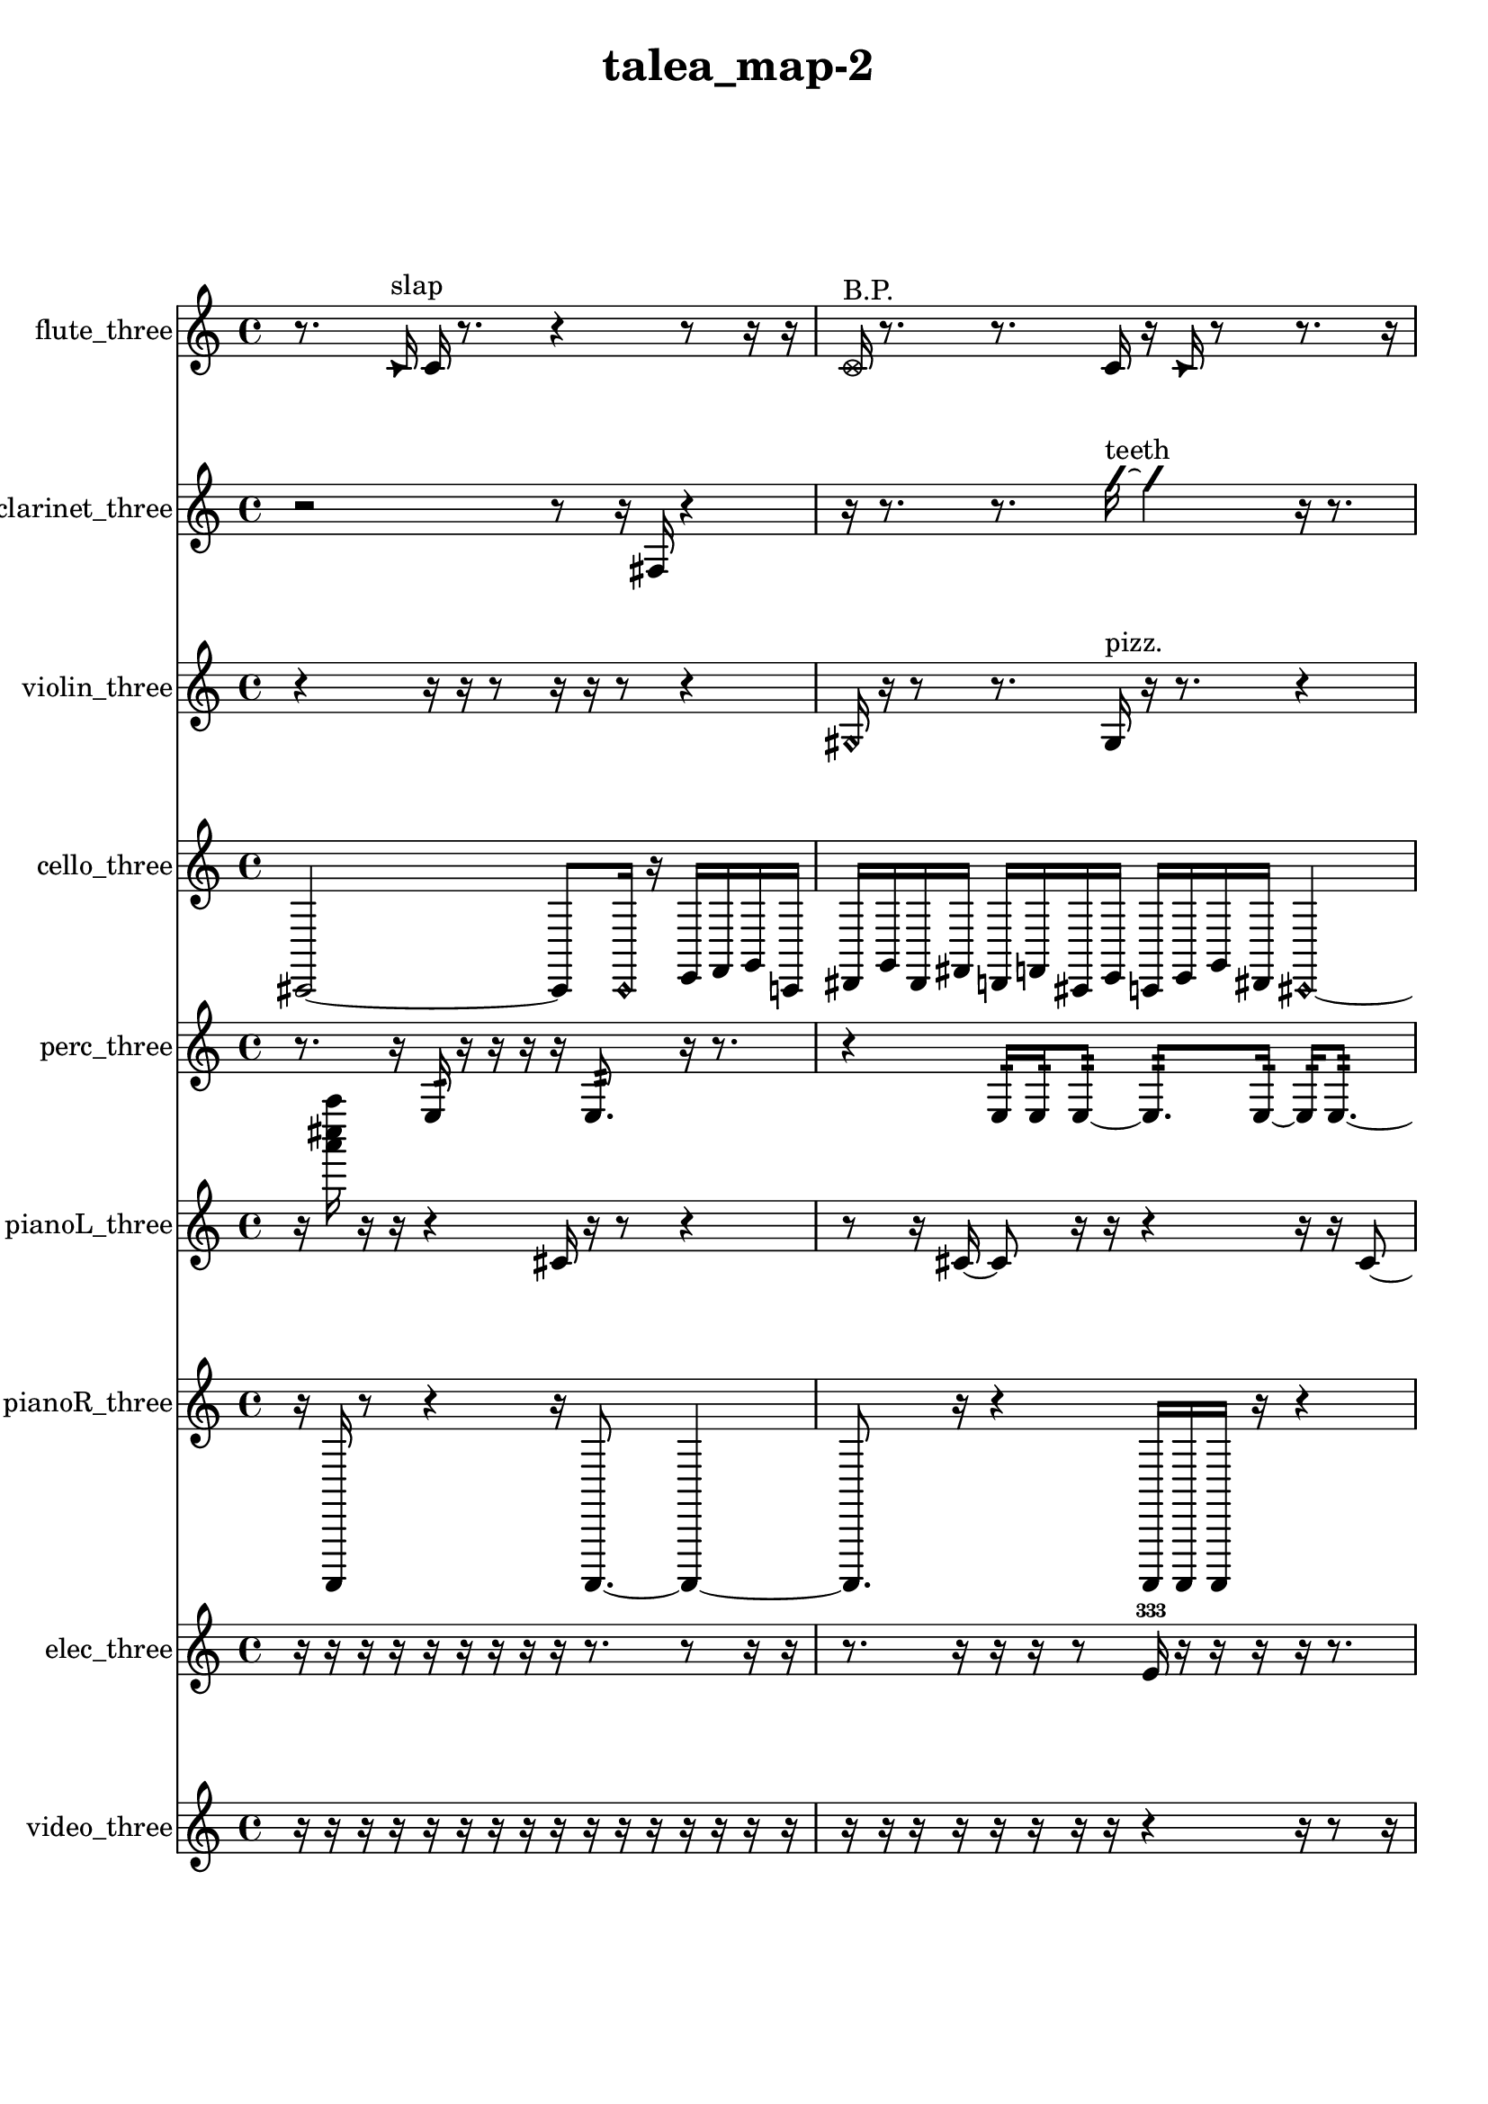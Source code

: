 % [notes] external for Pure Data
% development-version July 14, 2014 
% by Jaime E. Oliver La Rosa
% la.rosa@nyu.edu
% @ the Waverly Labs in NYU MUSIC FAS
% Open this file with Lilypond
% more information is available at lilypond.org
% Released under the GNU General Public License.

flute_three_part = \relative c' 
{

\time 4/4

\clef treble 
% ________________________________________bar 1 :
 r8.  \once \override NoteHead.style = #'triangle c16^\markup {slap } 
	c16  r8. 
		r4 
			r8  r16  r16  |
% ________________________________________bar 2 :
\once \override NoteHead.style = #'xcircle c16^\markup {B.P. }  r8. 
	r8.  c16 
		r16  \once \override NoteHead.style = #'triangle c16  r8 
			r8.  r16  |
% ________________________________________bar 3 :
r16  r8. 
	r16  r16  r8 
		r2  |
% ________________________________________bar 4 :
\once \override NoteHead.style = #'harmonic cis16^\markup {T.R. }  r16  \once \override NoteHead.style = #'triangle cis8~^\markup {T.R. } 
	\once \override NoteHead.style = #'triangle cis4 
		b16\p  \once \override NoteHead.style = #'xcircle b8.^\markup {B.P. } 
			r4  |
% ________________________________________bar 5 :
r8  r8 
	\xNote c16^\markup {o }  r16  \once \override NoteHead.style = #'harmonic c16^\markup {T.R. }  r16 
		r2  |
% ________________________________________bar 6 :
r4. 
	r16  r16 
		r4 
			r16  r16  r16  r16  |
% ________________________________________bar 7 :
r16  r16  cis16  c16~ 
	c2~ 
			c16  r16  r8  |
% ________________________________________bar 8 :
r16  r16  \once \override NoteHead.style = #'triangle c16^\markup {slap }  r16 
	r8.  r16 
		r16  r8. 
			r4  |
% ________________________________________bar 9 :
r8  r8 
	r4 
		r8.  r16 
			r16  cih8.~  |
% ________________________________________bar 10 :
cih4~ 
	cih16  \once \override NoteHead.style = #'harmonic cih16^\markup {T.R. }  r16  r16 
		r4 
			r8  cih8~  |
% ________________________________________bar 11 :
cih4 
	\once \override NoteHead.style = #'harmonic cih8  r8 
		r2  |
% ________________________________________bar 12 :
r16  r8. 
	r4 
		r8.  r16 
			\once \override NoteHead.style = #'triangle c16^\markup {slap }  r8.  |
% ________________________________________bar 13 :
r4. 
	\once \override NoteHead.style = #'harmonic c16^\markup {slap }  r16 
		r16  r8. 
			r4  |
% ________________________________________bar 14 :
r8  \xNote c16^\markup {sh }  r16 
	r16  r16  r16  r16 
		c4.~ 
			c16  r16  |
% ________________________________________bar 15 :
r2 
		r16  r16  r8 
			r8  <c cis >16^\markup {sing }  r16  |
% ________________________________________bar 16 :
r16  r8. 
	r4 
		r16  cis16  \once \override NoteHead.style = #'xcircle e16  \once \override NoteHead.style = #'xcircle dis16\ff 
			\once \override NoteHead.style = #'xcircle e16  \once \override NoteHead.style = #'xcircle dis16  \once \override NoteHead.style = #'xcircle e16  \once \override NoteHead.style = #'xcircle dis16  |
% ________________________________________bar 17 :
\once \override NoteHead.style = #'xcircle e16  \once \override NoteHead.style = #'xcircle dis16  r8 
	r16  r16  r16  r16 
		r4 
			r8  r16  r16  |
% ________________________________________bar 18 :
r16  \xNote c16^\markup {e }  <cis d >8~^\markup {sing } 
	<cis d >8  \once \override NoteHead.style = #'xcircle e16  \once \override NoteHead.style = #'xcircle dis16 
		\once \override NoteHead.style = #'xcircle e16  \once \override NoteHead.style = #'xcircle dis16  \once \override NoteHead.style = #'xcircle e16  \once \override NoteHead.style = #'xcircle dis16 
			\once \override NoteHead.style = #'xcircle e4~  |
% ________________________________________bar 19 :
\once \override NoteHead.style = #'xcircle e4~ 
	\once \override NoteHead.style = #'xcircle e16  \once \override NoteHead.style = #'xcircle dis16  r16  \once \override NoteHead.style = #'xcircle cis16^\markup {B.P. } 
		r16  r8. 
			r16  \once \override NoteHead.style = #'harmonic cis8.~^\markup {T.R. }  |
% ________________________________________bar 20 :
\once \override NoteHead.style = #'harmonic cis4~ 
	\once \override NoteHead.style = #'harmonic cis16  r16  r8 
		r4 
			r16  \once \override NoteHead.style = #'xcircle e16  \once \override NoteHead.style = #'xcircle dis16  \once \override NoteHead.style = #'xcircle e16  |
% ________________________________________bar 21 :
\once \override NoteHead.style = #'xcircle dis16  \once \override NoteHead.style = #'xcircle e16  \once \override NoteHead.style = #'xcircle dis16  \once \override NoteHead.style = #'xcircle e16 
	\once \override NoteHead.style = #'xcircle dis16  \xNote c16^\markup {e }  r16  \once \override NoteHead.style = #'harmonic c16^\markup {e } 
		r16  b16:32^\markup {frull. }  r8 
			r4  |
% ________________________________________bar 22 :
r8.  r16 
	r16  \xNote c16^\markup {e }  r16  r16 
		r16  <cis d >16^\markup {sing }  r16  \once \override NoteHead.style = #'triangle cis16^\markup {slap } 
			\once \override NoteHead.style = #'harmonic cis16^\markup {slap }  r16  r16  cis16  |
% ________________________________________bar 23 :
r16  r16  b16:32^\markup {frull. }  r16 
	r16  <cis d >16^\markup {sing }  r8 
		r8  cis16  r16 
			r4  |
% ________________________________________bar 24 :
r8  r16  r16 
	r2 
			r16  r16  r16  r16  |
% ________________________________________bar 25 :
r16  r16  b16:32^\markup {frull. }  \once \override NoteHead.style = #'harmonic cis16^\markup {T.R. } 
	r16  r16  b8:32~^\markup {frull. } 
		b2:32~  |
% ________________________________________bar 26 :
e16  dis16  e16  dis16 
	e16  dis16  e16  dis16 
		r16  r16  \once \override NoteHead.style = #'triangle cis16^\markup {slap }  r16 
			r4  |
% ________________________________________bar 27 :
r4 
	r16  r16  e16\f  dis16 
		e16  dis16  e16  dis16 
			e16  dis16  r16  r16  |
% ________________________________________bar 28 :
r2 
		r16  r16  r8 
			r4  |
% ________________________________________bar 29 :
r8  r8 
	r2 
			r8  r16  r16  |
% ________________________________________bar 30 :
r8.  r16 
	r2 
			r8  r16  r16  |
% ________________________________________bar 31 :
r4. 
	r16  r16 
		cih8.  \once \override NoteHead.style = #'triangle cih16 
			\once \override NoteHead.style = #'xcircle cih16^\markup {B.P. }  r16  r16  r16  |
% ________________________________________bar 32 :
r4. 
	\once \override NoteHead.style = #'triangle cih16\mf^\markup {B.P. }  \xNote c16~^\markup {u } 
		\xNote c4~ 
			\xNote c8.  r16  |
% ________________________________________bar 33 :
r2 
		r16  r16  r16  r16 
			r4  |
% ________________________________________bar 34 :
r4. 
	c8~ 
		c16  r16  r16  r16 
			r8.  r16  |
% ________________________________________bar 35 :
r16  r16  r8 
	r4 
		r16  c8  r16 
			\once \override NoteHead.style = #'harmonic c16^\markup {T.R. }  r16  r8  |
% ________________________________________bar 36 :
r4. 
	r16  r16 
		r2  |
% ________________________________________bar 37 :
\once \override NoteHead.style = #'triangle c4^\markup {slap } 
	\once \override NoteHead.style = #'harmonic c16^\markup {slap }  r16  r8 
		r4 
			r16  r16  r8  |
% ________________________________________bar 38 :
r4. 
	r16  r16 
		c2  |
% ________________________________________bar 39 :
\once \override NoteHead.style = #'harmonic c16  r16  r16  r16 
	r4 
		r8.  r16 
			r16  r8.  |
% ________________________________________bar 40 :
r8  \once \override NoteHead.style = #'triangle c16  r16 
	r16  r16  r8 
		r8.  c16 
			c8.  r16  |
% ________________________________________bar 41 :
r16  r8. 
	r4 
		r16  r16 
}

clarinet_three_part = \relative c 
{

\time 4/4

\clef treble 
% ________________________________________bar 1 :
 r2 
		r8  r16  fis16 
			r4  |
% ________________________________________bar 2 :
r16  r8. 
	r8.  \once \override NoteHead.style = #'slash g''16~^\markup {teeth } 
		\once \override NoteHead.style = #'slash g4 
			r16  r8.  |
% ________________________________________bar 3 :
r4 
	r16  r16  r16  r16 
		r2  |
% ________________________________________bar 4 :
r16  \once \override NoteHead.style = #'triangle fis,,16^\markup {slap }  r16  \once \override NoteHead.style = #'slash g''16~^\markup {teeth } 
	\once \override NoteHead.style = #'slash g4~ 
		\once \override NoteHead.style = #'slash g8  r16  f,,16 
			r4  |
% ________________________________________bar 5 :
r8  f8~ 
	f4~ 
		f8  r16  fis16 
			r16  r8.  |
% ________________________________________bar 6 :
r16  fis8.~ 
	fis8.  fis16 
		r2  |
% ________________________________________bar 7 :
r16  r8. 
	r4 
		r16  r16  fis16  r16 
			r8.  r16  |
% ________________________________________bar 8 :
r4. 
	r16  r16 
		r4 
			fis16  r8  r16  |
% ________________________________________bar 9 :
\once \override NoteHead.style = #'triangle fis16^\markup {slap }  r8. 
	r16  r16  r16  r16 
		r8.  r16 
			\once \override NoteHead.style = #'triangle fis16^\markup {slap }  r8.  |
% ________________________________________bar 10 :
r4. 
	r16  r16 
		r16  r8. 
			r16  r16  f8:32~^\markup {frull. }  |
% ________________________________________bar 11 :
f4:32~ 
	f16:32  r16  r16  fis16 
		r2  |
% ________________________________________bar 12 :
r8  \once \override NoteHead.style = #'slash g''8~^\markup {teeth } 
	\once \override NoteHead.style = #'slash g8.  f,,16:32^\markup {frull. } 
		<fis g >16^\markup {sing }  fis16  r16  \once \override NoteHead.style = #'triangle fis16~ 
			\once \override NoteHead.style = #'triangle fis4~  |
% ________________________________________bar 13 :
\once \override NoteHead.style = #'triangle fis4 
	r8.  r16 
		<fis g >2~^\markup {sing }  |
% ________________________________________bar 14 :
<fis g >8  dis''16  d16\f 
	dis16  d16  dis16  d16 
		dis16  d16  fis,,16  f16 
			r4  |
% ________________________________________bar 15 :
r4 
	r16  r16  \once \override NoteHead.style = #'triangle fis16  r16 
		r4 
			r8.  r16  |
% ________________________________________bar 16 :
r4 
	r16  c'16  e16  r16 
		r16  g,16  r16  r16 
			r16  r16  r16  r16  |
% ________________________________________bar 17 :
r8.  g16 
	r16  gis16  e'16  r16 
		r2  |
% ________________________________________bar 18 :
r16  f,16:32^\markup {frull. }  r16  r16 
	\once \override NoteHead.style = #'xcircle dis''16\ff  \once \override NoteHead.style = #'xcircle d16  \once \override NoteHead.style = #'xcircle dis16  \once \override NoteHead.style = #'xcircle d16 
		\once \override NoteHead.style = #'xcircle dis16  \once \override NoteHead.style = #'xcircle d16  \once \override NoteHead.style = #'xcircle dis16  \once \override NoteHead.style = #'xcircle d16 
			r16  r16  f,,16:32^\markup {frull. }  r16  |
% ________________________________________bar 19 :
g16  dis''16  d16  dis16 
	d16  dis16  d16  dis16 
		d16  g,,16  r16  r16 
			r4  |
% ________________________________________bar 20 :
r16  \once \override NoteHead.style = #'triangle g8.~ 
	\once \override NoteHead.style = #'triangle g4~ 
		\once \override NoteHead.style = #'triangle g16  g16  r16  \once \override NoteHead.style = #'slash g''16^\markup {teeth } 
			r16  g,,16  r16  g16  |
% ________________________________________bar 21 :
r16  r16  \once \override NoteHead.style = #'slash g''16^\markup {teeth }  r16 
	g,,16  r8. 
		r8  r16  r16 
			r16  g16  r8  |
% ________________________________________bar 22 :
r4. 
	r16  \once \override NoteHead.style = #'xcircle dis''16 
		\once \override NoteHead.style = #'xcircle d16  \once \override NoteHead.style = #'xcircle dis16  \once \override NoteHead.style = #'xcircle d16  \once \override NoteHead.style = #'xcircle dis16 
			\once \override NoteHead.style = #'xcircle d16  \once \override NoteHead.style = #'xcircle dis16  \once \override NoteHead.style = #'xcircle d16  r16  |
% ________________________________________bar 23 :
r16  \once \override NoteHead.style = #'xcircle dis16  \once \override NoteHead.style = #'xcircle d16  \once \override NoteHead.style = #'xcircle dis16 
	\once \override NoteHead.style = #'xcircle d16  \once \override NoteHead.style = #'xcircle dis16  \once \override NoteHead.style = #'xcircle d16  \once \override NoteHead.style = #'xcircle dis16 
		\once \override NoteHead.style = #'xcircle d16  r8. 
			r8.  g,,16~  |
% ________________________________________bar 24 :
g4~ 
	g16  dis''16  d16  dis16 
		d16  dis16  d16  dis16 
			d16  g,,16  r8  |
% ________________________________________bar 25 :
\once \override NoteHead.style = #'triangle g16^\markup {slap }  f16:32^\markup {frull. }  r16  r16 
	r2 
			r16  r16  r8  |
% ________________________________________bar 26 :
r4. 
	r16  r16 
		r4 
			r8.  r16  |
% ________________________________________bar 27 :
r16  r16  r8 
	r8.  r16 
		r4 
			r16  r8.  |
% ________________________________________bar 28 :
r8.  r16 
	fis16  r16  \once \override NoteHead.style = #'triangle fis16  r16 
		r2  |
% ________________________________________bar 29 :
c'16\pp  e16  gis,16  c16 
	e16  gis,16  c16  e16 
		gis,16  c16  e16  gis,16 
			c16  e16  gis,16  c16  |
% ________________________________________bar 30 :
e16  g,16  ais16  cis16 
	e16  g,16  gis16  r16 
		f16:32^\markup {frull. }  fis8.~ 
			fis4~  |
% ________________________________________bar 31 :
fis8  fis8 
	r16  r16  fis16  r16 
		fis2~  |
% ________________________________________bar 32 :
fis16  r8. 
	r4 
		r8  \once \override NoteHead.style = #'triangle fis16^\markup {slap }  r16 
			r16  \once \override NoteHead.style = #'triangle fis8.~^\markup {slap }  |
% ________________________________________bar 33 :
\once \override NoteHead.style = #'triangle fis16  r8. 
	r4 
		r16  fis16  \once \override NoteHead.style = #'slash g''8~\mf^\markup {teeth } 
			\once \override NoteHead.style = #'slash g16  fis,,16  r16  r16  |
% ________________________________________bar 34 :
r8.  r16 
	fis16  r8. 
		r4 
			r8.  fis16~  |
% ________________________________________bar 35 :
fis8.  r16 
	fis16  r16  r8 
		r2  |
% ________________________________________bar 36 :
r16  r8. 
	r4 
		r16  r16  r16  \once \override NoteHead.style = #'triangle fis16 
			\once \override NoteHead.style = #'triangle fis16  r16  r8  |
% ________________________________________bar 37 :
r4. 
	r16  r16 
		r16  r16  r8 
			r4  |
% ________________________________________bar 38 :
r4 
	r16  r16  fis8~ 
		fis4~ 
			fis8  r8  |
% ________________________________________bar 39 :
r8.  r16 
	r16  fis16  r8 
		r2  |
% ________________________________________bar 40 :
r16  r8. 
	r8  fis8~ 
		fis4~ 
			fis8.  r16  |
% ________________________________________bar 41 :
r4 
	fis16  r16  r8 
		r8.  r16 
			r16  r16  r8  |
% ________________________________________bar 42 :
r2 
		fis16 
}

violin_three_part = \relative c' 
{

\time 4/4

\clef treble 
% ________________________________________bar 1 :
 r4 
	r16  r16  r8 
		r16  r16  r8 
			r4  |
% ________________________________________bar 2 :
\once \override NoteHead.style = #'harmonic gis16  r16  r8 
	r8.  gis16^\markup {pizz. } 
		r16  r8. 
			r4  |
% ________________________________________bar 3 :
r8.  r16 
	\once \override NoteHead.style = #'harmonic gis16  r16  \once \override NoteHead.style = #'harmonic gis16  r16 
		r2  |
% ________________________________________bar 4 :
r16  r16  g16^\markup {pizz. }  g16:32~\p 
	g4:32~ 
		g8.:32  r16 
			r4  |
% ________________________________________bar 5 :
r8  r16  g16:32 
	g2~ 
			g16  g8^\markup {arco }  gis16  |
% ________________________________________bar 6 :
r16  r8. 
	r4 
		r16  r16  gis8~^\markup {pizz. } 
			gis8  gis16  r16  |
% ________________________________________bar 7 :
r2 
		r16  gis8.~ 
			gis4~  |
% ________________________________________bar 8 :
gis8  gis8 
	gis16  r16  r16  gis16 
		gis16  r8. 
			r4  |
% ________________________________________bar 9 :
r8.  gisih16~ 
	gisih4~ 
		gisih8.  r16 
			gisih16  r8.  |
% ________________________________________bar 10 :
r8.  r16 
	r4 
		r16  gisih8.~ 
			gisih16  gisih16  gisih16  gisih16^\markup {arco }  |
% ________________________________________bar 11 :
r16  r16  \once \override NoteHead.style = #'harmonic gisih8~ 
	\once \override NoteHead.style = #'harmonic gisih8.  gisih16^\markup {pizz. } 
		r8.  r16 
			\once \override NoteHead.style = #'harmonic gis4~  |
% ________________________________________bar 12 :
\once \override NoteHead.style = #'harmonic gis4 
	r2 
			r8  gis8^\markup {pizz. }  |
% ________________________________________bar 13 :
r16  \once \override NoteHead.style = #'harmonic gis8.~ 
	\once \override NoteHead.style = #'harmonic gis8.  g16 
		ais4\f 
			r16  gis8^\markup {pizz. }  r16  |
% ________________________________________bar 14 :
r4 
	r16  g8.:32~ 
		g4:32~ 
			g8.:32  r16  |
% ________________________________________bar 15 :
r16  r16  r16  gis16~ 
	gis16  r16  r8 
		r4 
			g4:32~  |
% ________________________________________bar 16 :
g4:32 
	gis16  g16:32  r8 
		r4 
			r16  \once \override NoteHead.style = #'harmonic a8.~  |
% ________________________________________bar 17 :
\once \override NoteHead.style = #'harmonic a8.  r16 
	r16  r16  r16  r16 
		r16  r16  r16  d16 
			fis4~\ff  |
% ________________________________________bar 18 :
fis8.  r16 
	g,16:32  r8. 
		r4 
			g16:32  r16  g16  g16  |
% ________________________________________bar 19 :
r8.  r16 
	r16  r16  r8 
		r16  r16  gis16  c16 
			r16  r8.  |
% ________________________________________bar 20 :
r4 
	r16  r16  r16  r16 
		\once \override NoteHead.style = #'harmonic a16  r16  r8 
			r4  |
% ________________________________________bar 21 :
r8  r16  r16 
	a16^\markup {arco }  r16  a16^\markup {pizz. }  r16 
		r2  |
% ________________________________________bar 22 :
r16  dis16^\markup {legato }  fis16^\markup {legato }  r16 
	r16  r8. 
		r4 
			r16  a,16  c16  \once \override NoteHead.style = #'harmonic a16  |
% ________________________________________bar 23 :
r16  r16  dis16  fis16 
	r4. 
		r8 
			a,16^\markup {arco }  \once \override NoteHead.style = #'harmonic a16  \once \override NoteHead.style = #'harmonic a16  \once \override NoteHead.style = #'harmonic a16  |
% ________________________________________bar 24 :
r16  r16  \once \override NoteHead.style = #'harmonic a16  r16 
	r16  r16  r16  r16 
		r8.  a16^\markup {pizz. } 
			r16  r8.  |
% ________________________________________bar 25 :
r4. 
	r16  r16 
		r2  |
% ________________________________________bar 26 :
r16  r16  gis8~^\markup {arco } 
	gis16  r8. 
		gis16^\markup {pizz. }  r8. 
			r4  |
% ________________________________________bar 27 :
r8  r16  g16:32 
	a16  c16  f'16  e16 
		f16  e16  f16  e16 
			f16\f  e16  r16  f16  |
% ________________________________________bar 28 :
e16  f16  e16  f16 
	e16  f16  e16  f16 
		e16\pp  f16  e16  f16 
			e16  f16  e16  r16  |
% ________________________________________bar 29 :
r4 
	r16  f16  e16  f16 
		e16  f16  e16  f16 
			e16  r16  r8  |
% ________________________________________bar 30 :
r4 
	gis,,2 
			gis16^\markup {arco }  g8.:32~  |
% ________________________________________bar 31 :
g4.:32~ 
	g16:32  r16 
		r4 
			r8  r16  r16  |
% ________________________________________bar 32 :
r4. 
	r16  gisih16^\markup {pizz. } 
		gisih4.~ 
			gisih16  r16  |
% ________________________________________bar 33 :
r4 
	r16  r16  r16  r16 
		r4 
			r16  r16  r16  gis16  |
% ________________________________________bar 34 :
gis4~^\markup {arco } 
	gis16  r16  r8 
		r4 
			r8  r16  \once \override NoteHead.style = #'harmonic gis16~  |
% ________________________________________bar 35 :
\once \override NoteHead.style = #'harmonic gis16  r8. 
	r4 
		r8  r8 
			gis16^\markup {pizz. }  r8.  |
% ________________________________________bar 36 :
r16  r16  r16  r16 
	r4 
		r8  r16  r16 
			gis4  |
% ________________________________________bar 37 :
r16  r8. 
	r16  r16  r8 
		r2  |
% ________________________________________bar 38 :
r16  r8. 
	r4 
		r8.  r16 
			r16  r16  r16  r16  |
% ________________________________________bar 39 :
r4. 
	r16  r16 
		r4 
			r16  r8.  |
% ________________________________________bar 40 :
r8  gis8~ 
	gis8  gis16  r16 
		r16  r8. 
			r4  |
% ________________________________________bar 41 :
r16  r16  r16  r16 
	r16  r16  \once \override NoteHead.style = #'harmonic gis8~ 
		\once \override NoteHead.style = #'harmonic gis4~ 
			\once \override NoteHead.style = #'harmonic gis8.  r16  |
% ________________________________________bar 42 :
r4. 
	r16  gis16~^\markup {pizz. } 
		gis16 
}

cello_three_part = \relative c, 
{

\time 4/4

\clef treble 
% ________________________________________bar 1 :
 cis2~ 
		cis8  \once \override NoteHead.style = #'harmonic cis16  r16 
			e16  f16  g16  c,16  |
% ________________________________________bar 2 :
dis16  g16  dis16  fis16 
	d16  f16  cis16  e16 
		c16  e16  g16  dis16 
			\once \override NoteHead.style = #'harmonic cis4~  |
% ________________________________________bar 3 :
\once \override NoteHead.style = #'harmonic cis4. 
	r16  r16 
		\once \override NoteHead.style = #'harmonic cis16  cis16^\markup {pizz. }  cis8~ 
			cis4~  |
% ________________________________________bar 4 :
cis8.  r16 
	r4 
		r16  r8  c16\p 
			r4  |
% ________________________________________bar 5 :
r8.  r16 
	r8  r16  r16 
		r4 
			r8  r16  r16  |
% ________________________________________bar 6 :
r4. 
	r16  r16 
		r8.  g'16 
			d16  a'16  e16  cis16  |
% ________________________________________bar 7 :
cis16  r16  r8 
	r8.  cis16~\f 
		cis4~ 
			cis16  cis16^\markup {arco }  r16  c16:32~  |
% ________________________________________bar 8 :
c2:32 
		r16  r8. 
			r4  |
% ________________________________________bar 9 :
r16  r16  r16  c16 
	d16  fis8.~ 
		fis4~ 
			fis16  ais8.  |
% ________________________________________bar 10 :
d,16\mf  fis16  ais8~ 
	ais4~ 
		ais8.  c,16 
			d4~  |
% ________________________________________bar 11 :
d16  e16  g8~ 
	g4~ 
		g8  ais16  cis,16~ 
			cis4~  |
% ________________________________________bar 12 :
cis16  e8  f16~ 
	f2~ 
			f16  gis16  cis,8~^\markup {pizz. }  |
% ________________________________________bar 13 :
cis2 
		\once \override NoteHead.style = #'harmonic cis16  cis8.~^\markup {arco } 
			cis16  r8.  |
% ________________________________________bar 14 :
r16  r16  cis16^\markup {pizz. }  fis16 
	gis4 
		ais16  c,16  d8~ 
			d4~  |
% ________________________________________bar 15 :
d16  e16  g16  b16~ 
	b4~ 
		b16  dis,16  r8 
			r16  cisih16  r16  cisih16~^\markup {arco }  |
% ________________________________________bar 16 :
cisih4.~ 
	cisih16  r16 
		r8  r16  cisih16^\markup {pizz. } 
			r8.  r16  |
% ________________________________________bar 17 :
r16  r8. 
	r8.  r16 
		r2  |
% ________________________________________bar 18 :
r8  r16  cisih16~ 
	cisih2~ 
			r16  r16  r16  r16  |
% ________________________________________bar 19 :
r8.  r16 
	r2 
			r8  cis16  r16  |
% ________________________________________bar 20 :
r4 
	r16  c8.~^\markup {legato } 
		c8  c16^\markup {legato }  cis16 
			r4  |
% ________________________________________bar 21 :
r16  r16  r16  r16 
	r16  r8. 
		r8.  r16 
			r8  r16  d16  |
% ________________________________________bar 22 :
r16  r16  d16  \once \override NoteHead.style = #'harmonic d16 
	cis16  c16  d16^\markup {pizz. }  d16 
		c4:32~ 
			c16:32  e''16  dis16  e16  |
% ________________________________________bar 23 :
dis16\ff  e16  dis16  e16 
	dis16  r16  d,,16  r16 
		\once \override NoteHead.style = #'harmonic d16  r16  g16  e16 
			r16  c16:32  d16^\markup {pizz. }  r16  |
% ________________________________________bar 24 :
r2 
		r16  r16  r16  dis''16 
			e16  e16  e16  e16  |
% ________________________________________bar 25 :
e16  e16  dis16  r16 
	d,,4~ 
		d16  d8  r16 
			r16  r8.  |
% ________________________________________bar 26 :
r4 
	r16  r8. 
		r4 
			cis16  e16  cis16  cis16  |
% ________________________________________bar 27 :
r16  r16  d16^\markup {arco }  d16~^\markup {pizz. } 
	d8.  dis16 
		fis16  r8. 
			r4  |
% ________________________________________bar 28 :
r16  r16  r8 
	r4 
		e''16  dis16  e16  dis16 
			e16  dis16  e16  dis16  |
% ________________________________________bar 29 :
d,,16  r16  d8~ 
	d2~ 
			r4  |
% ________________________________________bar 30 :
r4 
	r16  r16  r16  d16 
		r16  c16:32  r16  r16 
			r4  |
% ________________________________________bar 31 :
r4. 
	d16  a'16^\markup {legato } 
		c,16^\markup {legato }  r16  r16  r16 
			r4  |
% ________________________________________bar 32 :
r8.  d16~ 
	d4~ 
		d16  c16:32  d16  r16 
			r4  |
% ________________________________________bar 33 :
r16  r8  c16 
	cis16  r16  r16  r16 
		r16  r8. 
			r4  |
% ________________________________________bar 34 :
r8.  r16 
	r16  r8. 
		r8  \once \override NoteHead.style = #'harmonic cis16  r16 
			c4:32~  |
% ________________________________________bar 35 :
c8.:32  e''16 
	dis16  e16  dis16  e16 
		dis16  e16  dis16  c,,16:32 
			e''16  dis16  e16  dis16  |
% ________________________________________bar 36 :
e16  dis16  e16  dis16 
	r16  r8. 
		r8.  cis,,16~^\markup {pizz. } 
			cis4  |
% ________________________________________bar 37 :
r16  e''16  dis8~ 
	dis16  e16  dis16  e16\p 
		dis16  e16  dis8~ 
			dis4~  |
% ________________________________________bar 38 :
dis8  r8 
	r4 
		r8  \once \override NoteHead.style = #'harmonic cisih,,16  r16 
			r16  r16  cisih16^\markup {pizz. }  cis16  |
% ________________________________________bar 39 :
r16  r16  r16  cis16~ 
	cis4 
		r16  r8. 
			r4  |
% ________________________________________bar 40 :
r16  r16  r8 
	r4 
		r8.  cis16 
			r4  |
% ________________________________________bar 41 :
r16  r8. 
	r4 
		r8  r8 
			r4  |
% ________________________________________bar 42 :
r4 
	r16  r16  cis16  r16 
		r2  |
% ________________________________________bar 43 :
r16  r16  cis8~\mf 
	cis4~ 
		cis8.  r16 
			r4  |
% ________________________________________bar 44 :
r16  cis16  r16  r16 
	r16  r16  r16  cis16~^\markup {arco } 
		cis8  cis16^\markup {pizz. }  r16 
			cis8.  \once \override NoteHead.style = #'harmonic cis16~  |
% ________________________________________bar 45 :
\once \override NoteHead.style = #'harmonic cis4~ 
	\once \override NoteHead.style = #'harmonic cis16  r16  cis8^\markup {pizz. } 
		r16  r16  r8 
			r4  |
% ________________________________________bar 46 :
r8  r8 
	r2 
			r16  r16  r16  cis16^\markup {arco }  |
% ________________________________________bar 47 :
r4 
	r16  r16  r16  r16 
		r16  cis16  r8 
			r4  |
% ________________________________________bar 48 :
r8  cis16  r16 
	r2 
			r16  r8.  |
% ________________________________________bar 49 :
r4. 
	r16 
}

perc_three_part = \relative c 
{

\time 4/4

\clef treble 
% ________________________________________bar 1 :
 r8.  r16 
	e16:32  r16  r16  r16 
		r16  e8.:32 
			r16  r8.  |
% ________________________________________bar 2 :
r4 
	e16:32  e16:32  e8:32~ 
		e8.:32  e16:32~ 
			e16:32  e8.:32~  |
% ________________________________________bar 3 :
e4.:32~ 
	e16:32  r16 
		r4 
			r8  r16  e16:32\p  |
% ________________________________________bar 4 :
r2 
		e4.:32 
			e16:32  r16  |
% ________________________________________bar 5 :
r16  e16:32  e16:32  r16 
	r4 
		r16  r16  r16  r16 
			r4  |
% ________________________________________bar 6 :
r16  e16:32\f  f8~ 
	f4 
		r16  r8. 
			r16  e16:32  r8  |
% ________________________________________bar 7 :
r16  e8.:32~ 
	e16:32  r8. 
		r4 
			r16  r8.  |
% ________________________________________bar 8 :
r4. 
	r16  r16 
		r16  r8. 
			r8.  r16  |
% ________________________________________bar 9 :
r8.  r16 
	r2 
			e16:32\mf  f16  e16:32  r16  |
% ________________________________________bar 10 :
r16  f16  r16  e16:32 
	r16  r8. 
		r4 
			r8.  f16  |
% ________________________________________bar 11 :
r2 
		r16  r16  e8:32~ 
			e4:32~  |
% ________________________________________bar 12 :
e8:32  r8 
	r8  e8:32 
		r16  e8.:32~ 
			e4:32~  |
% ________________________________________bar 13 :
e8:32  r16  r16 
	r2 
			r16  e16:32  r16  r16  |
% ________________________________________bar 14 :
r16  r16  r16  <g b d f >16 
	r16  e16:32  r16  r16 
		g16  f16  r16  r16 
			r16  r16  r16  r16  |
% ________________________________________bar 15 :
r16  r16  r16  r16 
	r16  e16:32\ff  f16  r16 
		r16  f16  r16  e16:32 
			r16  r16  r16  f16~  |
% ________________________________________bar 16 :
f8.  r16 
	r4 
		r16  r16  r16  f16~ 
			f8.  r16  |
% ________________________________________bar 17 :
r4. 
	r16  r16 
		r16  e16:32  e16:32  r16 
			e16:32  f8.~  |
% ________________________________________bar 18 :
f4.~ 
	f16  r16 
		r16  r16  r8 
			r4  |
% ________________________________________bar 19 :
r8  r16  f16 
	r16  e16:32  <g a c e >16  r16 
		<g b d >16  r8. 
			r4  |
% ________________________________________bar 20 :
r8.  <g b d >16 
	e16:32  r16  r16  e16:32 
		r16  r16  f8~ 
			f8  r16  f16  |
% ________________________________________bar 21 :
e16:32  r16  f16  e16:32~ 
	e2:32~ 
			e16:32  r16  r16  r16  |
% ________________________________________bar 22 :
r2 
		r16  r8. 
			r16  e16:32  r8  |
% ________________________________________bar 23 :
r8  e16:32  r16 
	f16  r8. 
		r4 
			r8.  r16  |
% ________________________________________bar 24 :
r16  r8. 
	r4 
		r8  e16:32  r16 
			r16  r16  f16  g16  |
% ________________________________________bar 25 :
r4. 
	r16  r16 
		e4:32 
			r4  |
% ________________________________________bar 26 :
r4. 
	r8 
		r16  e8:32  r16 
			r16  r16  r8  |
% ________________________________________bar 27 :
r8  e8:32~ 
	e4:32 
		r16  <g b d f >16  e8:32~ 
			e4:32~  |
% ________________________________________bar 28 :
e8.:32  r16 
	e4.:32~ 
		e16:32  e16:32 
			e8.:32  r16  |
% ________________________________________bar 29 :
r4 
	r16  r16  r8 
		r4 
			r8.  r16  |
% ________________________________________bar 30 :
r8.  r16 
	r4 
		e16:32  e8.:32~ 
			e4:32~  |
% ________________________________________bar 31 :
e8.:32  r16 
	r16  r8. 
		e16:32  r16  e8:32~ 
			e4:32  |
% ________________________________________bar 32 :
r4 
	r16  e16:32  r8 
		r4 
			r8.  e16:32~  |
% ________________________________________bar 33 :
e8:32  r16  r16 
	e4.:32 
		r16  r16 
			r4  |
% ________________________________________bar 34 :
r4 
	r16  r8. 
		r4 
			r8  r16  r16  |
% ________________________________________bar 35 :
r4 
	r16  e16:32  r8 
		r4 
			r8  r8  |
% ________________________________________bar 36 :
r4. 
	r16  e16:32 
		r16  r16  r16  r16 
			e16:32  r16  r8  |
% ________________________________________bar 37 :
r8  e16:32  r16 
	r2 
			r16  r16 
}

pianoL_three_part = \relative c'''' 
{

\time 4/4

\clef treble 
% ________________________________________bar 1 :
 r16  <a cis a' >16  r16  r16 
	r4 
		cis,,,16  r16  r8 
			r4  |
% ________________________________________bar 2 :
r8  r16  cis16~ 
	cis8  r16  r16 
		r4 
			r16  r16  cis8~  |
% ________________________________________bar 3 :
cis8.  cis16 
	r16  r8. 
		r4 
			r8  cis16  c16~  |
% ________________________________________bar 4 :
c2~ 
		c16  <a'' b >16  r16  r16 
			r16  d,,8.~  |
% ________________________________________bar 5 :
d4 
	r16  r16  r16  r16 
		cis16  r8. 
			r16  g'''16  fis16  g16  |
% ________________________________________bar 6 :
fis16  g16  fis16  g16 
	fis16  cis,,16  cis16  r16 
		r16  r8. 
			r4  |
% ________________________________________bar 7 :
r16  r16  cis16  r16 
	r4 
		r8  r16  cis16~ 
			cis8.  r16  |
% ________________________________________bar 8 :
r2 
		cisih16  r16  r16  r16 
			r4  |
% ________________________________________bar 9 :
r8  r8 
	r8  r16  r16 
		cisih4.~ 
			cisih16  r16  |
% ________________________________________bar 10 :
r8  cisih16  r16 
	r16  r8. 
		r4 
			r8  cisih16  r16  |
% ________________________________________bar 11 :
r2 
		r16  cis8.~ 
			cis4~  |
% ________________________________________bar 12 :
cis8.  r16 
	r16  r8. 
		cis16  r16  r16  cis16 
			r16  r16  cis8~  |
% ________________________________________bar 13 :
cis4. 
	<g' c >16  r16 
		r4. 
			r16  r16  |
% ________________________________________bar 14 :
r16  cis,16  r16  r16 
	r16  cis16  cis16  r16 
		r4 
			r16  c8.~  |
% ________________________________________bar 15 :
c16  ais'16  r16  cis,16~ 
	cis2~ 
			r16  <g' c >16  r16  r16  |
% ________________________________________bar 16 :
cis,16  b'16  r16  r16 
	d,16  d8.~ 
		d4~ 
			d8.  r16  |
% ________________________________________bar 17 :
r16  <a'' d a' e' >16  r16  g'16 
	fis16  g16  fis16  g16 
		fis16  g16  fis16  d,,16 
			r16  <g ais e' a >16  r16  r16  |
% ________________________________________bar 18 :
r4. 
	r16  r16 
		a16  b16  r16  d,16~ 
			d4~  |
% ________________________________________bar 19 :
d8  <g c >16  r16 
	r16  d16  r16  r16 
		r4 
			r16  r16  d16  d16  |
% ________________________________________bar 20 :
g''16  fis16  g16\ff  fis16 
	g16  fis16  g16  fis16 
		g16  fis16  g16  fis16~ 
			fis8.  g16  |
% ________________________________________bar 21 :
fis16  g16  fis16  r16 
	r16  r16  g16  fis16 
		g16  fis16  g16  fis16 
			g16  fis16  d,,16  r16  |
% ________________________________________bar 22 :
<g a b cis >16  r16  d8~ 
	d4 
		r16  g''16  fis16  g16 
			fis16  g16  fis16  g16  |
% ________________________________________bar 23 :
fis16  d,,16  g''16  fis16 
	g16  fis16  g16  fis16 
		g16  fis16  d,,8~ 
			d4~  |
% ________________________________________bar 24 :
d8.  r16 
	r4 
		<g ais >16  r16  r8 
			r16  r16  r16  r16  |
% ________________________________________bar 25 :
r4. 
	r16  g''16 
		fis16  g16  fis16  g16 
			fis16  g16  fis16  r16  |
% ________________________________________bar 26 :
r16  r16  d,,16  cis16 
	b'16  r8. 
		r4 
			d,4~  |
% ________________________________________bar 27 :
d4~ 
	d16  r8  d16~ 
		d16  r16  r16  <a''' cis a' >16 
			r16  r16  d,,,16  g''16  |
% ________________________________________bar 28 :
fis16  g16  fis16  g16 
	fis16  g16  fis16  r16 
		r2  |
% ________________________________________bar 29 :
r16  d,,16  r16  r16 
	g''16  fis16  g16  fis16\f 
		g16  fis16  g16  fis16 
			cis,,4~  |
% ________________________________________bar 30 :
cis4~ 
	cis16  g'''16  fis16  g16 
		fis16  g16  fis16  g16 
			fis16  g16  fis16  g16  |
% ________________________________________bar 31 :
fis16  g16  fis16  g16 
	fis16  r16  a,,16^\markup {legato }  fis16^\markup {legato } 
		r16  dis16  c16  <e''' ais >16 
			r16  r16  r8  |
% ________________________________________bar 32 :
r4 
	r16  r8. 
		r8  cis,,,16  cis16 
			r16  cis8.~  |
% ________________________________________bar 33 :
cis4.~ 
	cis16  r16 
		r2  |
% ________________________________________bar 34 :
r16  r16  r16  cisih16 
	cisih2~ 
			cisih8  cisih16  r16  |
% ________________________________________bar 35 :
r16  r8. 
	r4 
		r16  cis16  r8 
			r4  |
% ________________________________________bar 36 :
r4 
	cis4.~ 
		cis16  cis16 
			cis16\mf  r16  cis16  r16  |
% ________________________________________bar 37 :
r16  r16  cis16  cis16~ 
	cis4~ 
		cis8.  r16 
			r4  |
% ________________________________________bar 38 :
r8  cis16  r16 
	cis16  r16  r16  r16 
		r16  r16  cis8~ 
			cis8  r8  |
% ________________________________________bar 39 :
r2 
		cis16  cis8.~ 
			cis16  r8.  |
% ________________________________________bar 40 :
r4. 
	r16  cis16~ 
		cis16  cis16  cis8~ 
			cis4~  |
% ________________________________________bar 41 :
cis16  r16  cis16  r16 
	r4 
		r8.  r16 
			r4  |
% ________________________________________bar 42 :
r16  r8. 
	r4 
		r16  r8. 
			r16  r8  r16  |
% ________________________________________bar 43 :
r16  r8. 
	r4 
		r16  cis8.~ 
			cis16  cis16  r8  |
% ________________________________________bar 44 :
cis2~ 
		cis16  r8. 
			r16  r16  r8  |
% ________________________________________bar 45 :
r8.  cis16 
	r16 
}

pianoR_three_part = \relative c,, 
{

\time 4/4

\clef treble 
% ________________________________________bar 1 :
 r16  a16  r8 
	r4 
		r16  a8.~ 
			a4~  |
% ________________________________________bar 2 :
a8.  r16 
	r4 
		a16  a16  a16  r16 
			r4  |
% ________________________________________bar 3 :
r4 
	r16  r8  r16 
		r2  |
% ________________________________________bar 4 :
r16  r16  a8~ 
	a2~ 
			r16  r16  r16  a16  |
% ________________________________________bar 5 :
r16  gis8.~ 
	gis4~ 
		gis8  cis''16  c16\p 
			cis16  c16  cis16  c16  |
% ________________________________________bar 6 :
cis16  c16  gis,,16  b16 
	d16  e16  fis16  gis,16 
		ais16  c16  d16  e16 
			g16  ais,16  cis16  e16  |
% ________________________________________bar 7 :
g16  a,16  b16  e16 
	a,16  b16  cis16  dis16 
		f16  b,16  d16  ais16 
			d16  b16  d16  b16  |
% ________________________________________bar 8 :
d16  b16  gis16  b16 
	d16  a16  b16  d16 
		a16  c16  d16  a16 
			c16  ais16  d16  a16  |
% ________________________________________bar 9 :
r4 
	r16  r16  a16  r16 
		r4 
			r8  cis''16  c16  |
% ________________________________________bar 10 :
cis16  c16  cis16  c16 
	cis16  c16  a,,8~ 
		a4 
			ais8\f  r16  r16  |
% ________________________________________bar 11 :
r2 
		r16  r16  r8 
			r16  r8.  |
% ________________________________________bar 12 :
r8  a16  r16 
	aih2~ 
			aih8  aih16\mf  aih16  |
% ________________________________________bar 13 :
r16  r16  r16  r16 
	r4 
		r16  aih16  r8 
			r8.  aih16~  |
% ________________________________________bar 14 :
aih4 
	aih16  aih8.~ 
		aih4~ 
			aih8.  r16  |
% ________________________________________bar 15 :
r8.  r16 
	a16  r16  a8~ 
		a4 
			a16  a16  a8~  |
% ________________________________________bar 16 :
a4.~ 
	a16  r16 
		r16  r16  a16  r16 
			r16  r16  cis''16  c16  |
% ________________________________________bar 17 :
cis16  c16  cis16  c16 
	cis16  c16  r16  a,,16 
		r4 
			ais16  ais16  r8  |
% ________________________________________bar 18 :
ais2~ 
		ais16  r16  ais16  r16 
			r4  |
% ________________________________________bar 19 :
r4 
	r16  <fis'' ais d fis >16  r16  r16 
		r16  ais,,16  r16  <fis'' c' fis >16 
			r16  r8.  |
% ________________________________________bar 20 :
r8  r16  r16 
	r16  r16  r8 
		r4 
			r8  r16  ais,,16~\ff  |
% ________________________________________bar 21 :
ais8  r8 
	r4 
		r16  r16  c''16  cis16 
			c16  c16  cis16  c16  |
% ________________________________________bar 22 :
cis16  cis16  r16  r16 
	r8  r16  ais,,16 
		r4 
			r16  r16  cis''16  c16  |
% ________________________________________bar 23 :
cis16  c16  cis16  c16 
	cis16  c16  r16  r16 
		r16  r16  ais,,16  r16 
			r16  r16  r16  ais16  |
% ________________________________________bar 24 :
r4. 
	cis''16  c16 
		cis16  c16  cis16  c16 
			cis16  c16  r16  <fis, gis c >16  |
% ________________________________________bar 25 :
r16  r16  ais,,16  ais16 
	ais16  r16  e'16  dis16 
		ais16  r16  r16  d16 
			dis16  r8.  |
% ________________________________________bar 26 :
r4. 
	r16  <fis' gis >16 
		r16  r16  cis'16  c16 
			cis16  c16  cis16  c16  |
% ________________________________________bar 27 :
cis16  c16  ais,,16  r16 
	r2 
			r16  r16  ais16  r16  |
% ________________________________________bar 28 :
r2 
		r16  r16  r16  r16 
			r8.  r16  |
% ________________________________________bar 29 :
r16  <cis' e >16  r16  r16 
	r4 
		r16  r16  r16  r16 
			e,16  f16  r16  r16  |
% ________________________________________bar 30 :
r8.  fis16 
	g16  r16  r16  r16 
		a,16  r16  r8 
			r4  |
% ________________________________________bar 31 :
r16  gis16  a16  gis16 
	r8.  r16 
		r16  r16  a8~ 
			a8.  r16  |
% ________________________________________bar 32 :
r4 
	r16  r16  r8 
		r4 
			r16  r16  r8  |
% ________________________________________bar 33 :
r4. 
	a16  r16 
		r16  r16  r8 
			r16  r8  a16  |
% ________________________________________bar 34 :
r16  a8.\mf 
	r4. 
		r16  r16 
			r4  |
% ________________________________________bar 35 :
r16  a8.~ 
	a4~ 
		a8.  r16 
			r8.  a16  |
% ________________________________________bar 36 :
r16  a16  r16  r16 
	r2 
			a16  r16  r16  r16  |
% ________________________________________bar 37 :
r2 
		r16  a8.~ 
			a4~  |
% ________________________________________bar 38 :
a8  r8 
	r4 
		r16  a16  r16  r16 
			r16  r8.  |
% ________________________________________bar 39 :
r8.  a16~ 
	a2~ 
			a16  r16  r8  |
% ________________________________________bar 40 :
r4. 
	r16  a16 
		r16  r16  r8 
			r4  |
% ________________________________________bar 41 :
r16  r8. 
	r4 
		a16  a16  r16  r16 
			r16 
}

elec_three_part = \relative c' 
{

\time 4/4

\clef treble 
% ________________________________________bar 1 :
 r16  r16  r16  r16 
	r16  r16  r16  r16 
		r16  r8. 
			r8  r16  r16  |
% ________________________________________bar 2 :
r8.  r16 
	r16  r16  r8 
		e16-333  r16  r16  r16 
			r16  r8.  |
% ________________________________________bar 3 :
r8.  r16 
	r16  r16  r16  r16 
		r16  r16  r16  r16 
			r16  r16  r16  r16  |
% ________________________________________bar 4 :
r16  r16  r16  r16 
	r16  r16  r16  r16 
		r16  r16  r8 
			r4  |
% ________________________________________bar 5 :
r16  r16  r16  r16 
	r16  r16  r16  r16 
		e16-334  e8-335  r16 
			r16  r16  r16  r16  |
% ________________________________________bar 6 :
r16  r16  r16  e16-336 
	r8  r16  e16-337 
		r16  r16  r8 
			r16  r16  e16-338  r16  |
% ________________________________________bar 7 :
e8-339  r16  r16 
	r16  r16  f16-340  f16-341 
		r16  f8.~-342 
			f8.  r16  |
% ________________________________________bar 8 :
r16  f16-343  f8~-344 
	f4 
		r4. 
			r8  |
% ________________________________________bar 9 :
r4. 
	r16  r16 
		r16  f16-345  r8 
			r4  |
% ________________________________________bar 10 :
r16  f16-346  r16  r16 
	r2 
			r16  r16  r16  r16  |
% ________________________________________bar 11 :
r16  r16  r16  r16 
	r4 
		f16-347  r16  r16  r16 
			f4~-348  |
% ________________________________________bar 12 :
f8  e16-349  r16 
	r8.  e16~-350 
		e2~  |
% ________________________________________bar 13 :
r16  r16  e16-351  r16 
	r4 
		r16  e16-352  r16  e16-353 
			r8  r16  r16  |
% ________________________________________bar 14 :
e16-354  r16  r16  e16-355 
	e16-356  e16-357  r8 
		r4 
			r4  |
% ________________________________________bar 15 :
r16  r16  r16  r16 
	r4 
		r16  r16  r16  r16 
			e16-358  r16  r8  |
% ________________________________________bar 16 :
r16  r16  r16  dis16~-359 
	dis8.  r16 
		r16  r16  dis16-360  dis16~-361 
			dis16  r16  r8  |
% ________________________________________bar 17 :
r8.  dis16-362 
	dis16-363  dis8-364  r16 
		r8  dis8~-365 
			dis8  r16  dis16-366  |
% ________________________________________bar 18 :
r16  dis8-367  r16 
	r8.  dis16~-368 
		dis4~ 
			dis8.  r16  |
% ________________________________________bar 19 :
r8  dis16-369  r16 
	dis8-370  r8 
		r16  dis8.~-371 
			dis4~  |
% ________________________________________bar 20 :
dis16  r16  dis16-372  dis16~-373 
	dis4~ 
		dis16  r8. 
			r4  |
% ________________________________________bar 21 :
r8.  dis16-374 
	r16  dis8.~-375 
		dis8.  r16 
			r4  |
% ________________________________________bar 22 :
r16  dis16-376  dis8~-377 
	dis4~ 
		dis8  dis16-378  dis16-379 
			dis8-380  r16  dis16-381  |
% ________________________________________bar 23 :
dis8-382  r8 
	r4 
		dis4.-383 
			dis8~-384  |
% ________________________________________bar 24 :
dis8  r16  dis16~-385 
	dis2~ 
			r16  e16-386  r16  e16~-387  |
% ________________________________________bar 25 :
e16  e8.~-388 
	e8.  r16 
		r16  r16  e16-389  r16 
			r16  r16  e8-390  |
% ________________________________________bar 26 :
r16  r16  e16-391  e16~-392 
	e16  r16  e8~-393 
		e2~  |
% ________________________________________bar 27 :
r16  e16-394  e8-395 
	r16  r16  r16  r16 
		r16  e16-396  r16  r16 
			r4  |
% ________________________________________bar 28 :
r4 
	e8-397  r16  e16-398 
		r16  e8-399  r16 
			r16  r16  eih16-400  r16  |
% ________________________________________bar 29 :
r8  eih8-401 
	r16  r8  eih16-402 
		r16  eih16-403  r8 
			eih8-404  r16  eih16-405  |
% ________________________________________bar 30 :
r16  eih16-406  r8 
	eih8-407  r16  r16 
		eih16-408  r8  r16 
			eih16-409  r8  eih16~-410  |
% ________________________________________bar 31 :
eih16  r16  eih16-411  r16 
	r16  r16  r8 
		r16  r8  r16 
			eih8-412  r8  |
% ________________________________________bar 32 :
r16  eih16-413  r16  eih16-414 
	r16  r16  r8 
		r16  r8  r16 
			eih16-415 
}

video_three_part = \relative c' 
{

\time 4/4

\clef treble 
% ________________________________________bar 1 :
 r16  r16  r16  r16 
	r16  r16  r16  r16 
		r16  r16  r16  r16 
			r16  r16  r16  r16  |
% ________________________________________bar 2 :
r16  r16  r16  r16 
	r16  r16  r16  r16 
		r4 
			r16  r8  r16  |
% ________________________________________bar 3 :
r16  r16  r16  r16 
	r4 
		r16  r16  r16  r16 
			r16  r16  r16  r16  |
% ________________________________________bar 4 :
r16  r16  r16  r16 
	r16  r16  r16  r16 
		r8  r16  r16 
			r16  r16  r16  e16-220  |
% ________________________________________bar 5 :
r16  r8  r16 
	e16-221  r8. 
		r8  e8~-222 
			e4  |
% ________________________________________bar 6 :
r4 
	r16  e16-223  r16  r16 
		r16  r16  e16-224  r16 
			r16  r16  r16  r16  |
% ________________________________________bar 7 :
e16-225  r16  r16  r16 
	r16  r16  e16-226  r16 
		r16  r16  r16  r16 
			r16  e16-227  r8  |
% ________________________________________bar 8 :
r16  e16-228  r16  e16~-229 
	e16  r8  r16 
		r16  r8  r16 
			r4  |
% ________________________________________bar 9 :
r8  e16-230  r16 
	e8-231  r16  r16 
		r16  e16-232  r8 
			e8-233  r16  e16-234  |
% ________________________________________bar 10 :
r16  r8  r16 
	r8  r16  r16 
		r16  r16  r8 
			r16  e16-235  r8  |
% ________________________________________bar 11 :
r16  r16  r16  e16-236 
	r16  e8-237  r16 
		r16  e16-238  e8-239 
			r16  r16  r8  |
% ________________________________________bar 12 :
r16  r16  r8 
	r16  r16  r16  r16 
		r16  e16-240  r16  e16-241 
			r16  e16-242  r8  |
% ________________________________________bar 13 :
r2 
		r8  r8 
			r4  |
% ________________________________________bar 14 :
r8  e8-243 
	r16  e16-244  r8 
		r16  r16  r16  r16 
			r16  r16  r16  r16  |
% ________________________________________bar 15 :
r4 
	r16  r16  r16  r16 
		r16  r16  r16  r16 
			r16  r8.  |
% ________________________________________bar 16 :
r16  r16  r16  r16 
	r16  r16  r16  r16 
		r16  r16  r16  r16 
			r16  r16  r16  r16  |
% ________________________________________bar 17 :
r16  r16  r16  r16 
	r16  r16  r16  r16 
		r16  r16  r16  r16 
			r16  r16  r16  r16  |
% ________________________________________bar 18 :
r16  r16  r16  r16 
	r16  r16  r16  r16 
		r16  r8  r16 
			r16  r16  r16  r16  |
% ________________________________________bar 19 :
r16  r16  r16  r16 
	r16  r16  r16  r16 
		r16  r16  r16  r16 
			r16  r16  r16  r16  |
% ________________________________________bar 20 :
r16  r16  r16  r16 
	r16  r16  r16  r16 
		r16  r16  r16  r16 
			e16-245  e16-246  r16  e16~-247  |
% ________________________________________bar 21 :
e16  e16-248  r8 
	r2 
			r16  e16-249  r8  |
% ________________________________________bar 22 :
r16  e8-250  r16 
	e16-251  r16  e8-252 
		r16  r16  r16  e16-253 
			e16-254  r8.  |
% ________________________________________bar 23 :
r16  e8-255  r16 
	r16  e16-256  e8-257 
		r16  e16-258  r16  e16~-259 
			e16  r16  e16-260  r16  |
% ________________________________________bar 24 :
e16-261  e16-262  r16  r16 
	r16  r16  r16  e16-263 
		r16  r16  e16-264  r16 
			r16  r16  r16  r16  |
% ________________________________________bar 25 :
e16-265  r16  r16  e16-266 
	r4 
		r16  r16  e16-267  r16 
			r16  r16  r16  r16  |
% ________________________________________bar 26 :
r2 
		e16-268  r16  r16  e16-269 
			r16  r16  r16  r16  |
% ________________________________________bar 27 :
f16-270  r16  f16-271  r16 
	r4 
		r8  r16  f16-272 
			r16  r16  r16  r16  |
% ________________________________________bar 28 :
r16  r16  r16  r16 
	r8  r16  e16-273 
		r8  r16  r16 
			r16  r16  r16  r16  |
% ________________________________________bar 29 :
r2 
		r16  r16  r16  r16 
			r16  r16  e16-274  r16  |
% ________________________________________bar 30 :
r16  r8. 
	r8  r16  r16 
		dis16-275  r8. 
			r4  |
% ________________________________________bar 31 :
r8.  dis16~-276 
	dis4~ 
		dis8  dis16-277  r16 
			r4  |
% ________________________________________bar 32 :
r4 
	r16 
}


\header {
	title = "talea_map-2 "
}


\score {
	<<
	\new Staff \with { instrumentName = "flute_three" } {
		<<
		\new Voice {
			\flute_three_part
		}
		>>
	}
	\new Staff \with { instrumentName = "clarinet_three" } {
		<<
		\new Voice {
			\clarinet_three_part
		}
		>>
	}
	\new Staff \with { instrumentName = "violin_three" } {
		<<
		\new Voice {
			\violin_three_part
		}
		>>
	}
	\new Staff \with { instrumentName = "cello_three" } {
		<<
		\new Voice {
			\cello_three_part
		}
		>>
	}
	\new Staff \with { instrumentName = "perc_three" } {
		<<
		\new Voice {
			\perc_three_part
		}
		>>
	}
	\new Staff \with { instrumentName = "pianoL_three" } {
		<<
		\new Voice {
			\pianoL_three_part
		}
		>>
	}
	\new Staff \with { instrumentName = "pianoR_three" } {
		<<
		\new Voice {
			\pianoR_three_part
		}
		>>
	}
	\new Staff \with { instrumentName = "elec_three" } {
		<<
		\new Voice {
			\elec_three_part
		}
		>>
	}
	\new Staff \with { instrumentName = "video_three" } {
		<<
		\new Voice {
			\video_three_part
		}
		>>
	}
	>>
	\layout {
		\mergeDifferentlyHeadedOn
		\mergeDifferentlyDottedOn
		\set Staff.pedalSustainStyle = #'mixed
		#(set-default-paper-size "a4")
	}
	\midi { }
}

\version "2.18.2"
% mainscore Pd External version testing 

